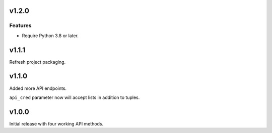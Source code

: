 v1.2.0
======

Features
--------

- Require Python 3.8 or later.


v1.1.1
======

Refresh project packaging.

v1.1.0
======

Added more API endpoints.

``api_cred`` parameter now will accept lists in addition to tuples.

v1.0.0
======

Initial release with four working API methods.

